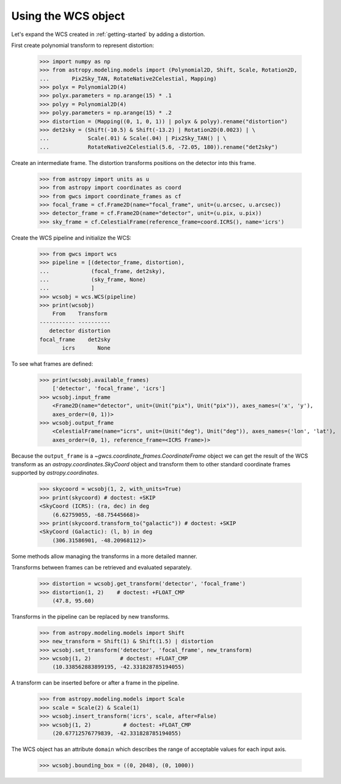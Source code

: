 Using the WCS object
====================

Let's expand the WCS created in :ref:`getting-started` by adding a distortion.

First create polynomial transform to represent distortion:

  >>> import numpy as np
  >>> from astropy.modeling.models import (Polynomial2D, Shift, Scale, Rotation2D,
  ...       Pix2Sky_TAN, RotateNative2Celestial, Mapping)
  >>> polyx = Polynomial2D(4)
  >>> polyx.parameters = np.arange(15) * .1
  >>> polyy = Polynomial2D(4)
  >>> polyy.parameters = np.arange(15) * .2
  >>> distortion = (Mapping((0, 1, 0, 1)) | polyx & polyy).rename("distortion")
  >>> det2sky = (Shift(-10.5) & Shift(-13.2) | Rotation2D(0.0023) | \
  ...            Scale(.01) & Scale(.04) | Pix2Sky_TAN() | \
  ...            RotateNative2Celestial(5.6, -72.05, 180)).rename("det2sky")

Create an intermediate frame. The distortion transforms positions on the
detector into this frame.

  >>> from astropy import units as u
  >>> from astropy import coordinates as coord
  >>> from gwcs import coordinate_frames as cf
  >>> focal_frame = cf.Frame2D(name="focal_frame", unit=(u.arcsec, u.arcsec))
  >>> detector_frame = cf.Frame2D(name="detector", unit=(u.pix, u.pix))
  >>> sky_frame = cf.CelestialFrame(reference_frame=coord.ICRS(), name='icrs')

Create the WCS pipeline and initialize the WCS:

  >>> from gwcs import wcs
  >>> pipeline = [(detector_frame, distortion),
  ...             (focal_frame, det2sky),
  ...             (sky_frame, None)
  ...             ]
  >>> wcsobj = wcs.WCS(pipeline)
  >>> print(wcsobj)
      From    Transform
  ----------- ----------
     detector distortion
  focal_frame    det2sky
         icrs       None

To see what frames are defined:

   >>> print(wcsobj.available_frames)
       ['detector', 'focal_frame', 'icrs']
   >>> wcsobj.input_frame
       <Frame2D(name="detector", unit=(Unit("pix"), Unit("pix")), axes_names=('x', 'y'),
       axes_order=(0, 1))>
   >>> wcsobj.output_frame
       <CelestialFrame(name="icrs", unit=(Unit("deg"), Unit("deg")), axes_names=('lon', 'lat'),
       axes_order=(0, 1), reference_frame=<ICRS Frame>)>

Because the ``output_frame`` is a `~gwcs.coordinate_frames.CoordinateFrame` object we can get
the result of the WCS transform as an `astropy.coordinates.SkyCoord` object and transform
them to other standard coordinate frames supported by `astropy.coordinates`.

  >>> skycoord = wcsobj(1, 2, with_units=True)
  >>> print(skycoord) # doctest: +SKIP
  <SkyCoord (ICRS): (ra, dec) in deg
      (6.62759055, -68.75445668)>
  >>> print(skycoord.transform_to("galactic")) # doctest: +SKIP
  <SkyCoord (Galactic): (l, b) in deg
      (306.31586901, -48.20968112)>

Some methods allow managing the transforms in a more detailed manner.

Transforms between frames can be retrieved and evaluated separately.

  >>> distortion = wcsobj.get_transform('detector', 'focal_frame')
  >>> distortion(1, 2)    # doctest: +FLOAT_CMP
      (47.8, 95.60)

Transforms in the pipeline can be replaced by new transforms.

  >>> from astropy.modeling.models import Shift
  >>> new_transform = Shift(1) & Shift(1.5) | distortion
  >>> wcsobj.set_transform('detector', 'focal_frame', new_transform)
  >>> wcsobj(1, 2)         # doctest: +FLOAT_CMP
      (10.338562883899195, -42.331828785194055)

A transform can be inserted before or after a frame in the pipeline.

  >>> from astropy.modeling.models import Scale
  >>> scale = Scale(2) & Scale(1)
  >>> wcsobj.insert_transform('icrs', scale, after=False)
  >>> wcsobj(1, 2)          # doctest: +FLOAT_CMP
      (20.67712576779839, -42.331828785194055)

The WCS object has an attribute ``domain`` which describes the range of
acceptable values for each input axis.

  >>> wcsobj.bounding_box = ((0, 2048), (0, 1000))
